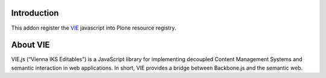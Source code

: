 Introduction
============

This addon register the VIE_ javascript into Plone resource registry.

About VIE
=========

VIE.js (“Vienna IKS Editables”) is a JavaScript library for implementing
decoupled Content Management Systems and semantic interaction in web
applications. In short, VIE provides a bridge between Backbone.js and the
semantic web.

.. _VIE: http://viejs.org/